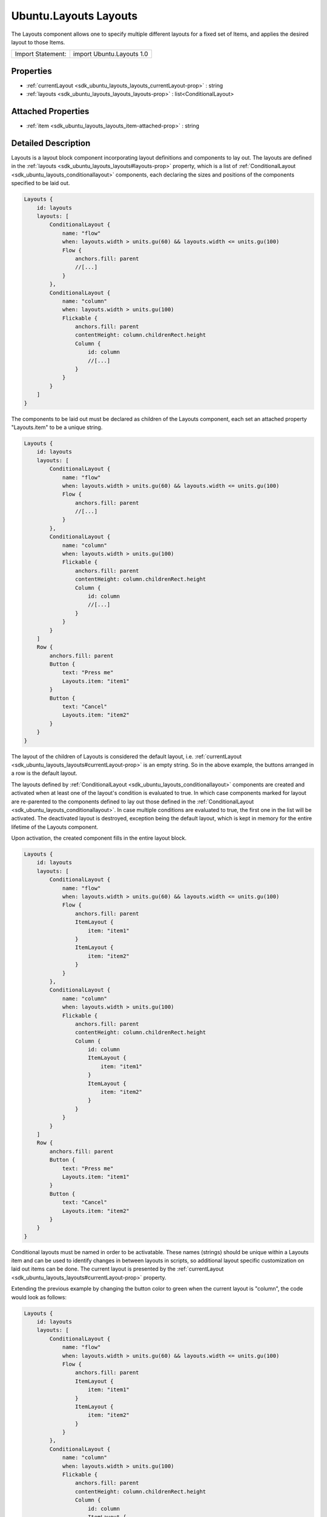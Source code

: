 .. _sdk_ubuntu_layouts_layouts:
Ubuntu.Layouts Layouts
======================

The Layouts component allows one to specify multiple different layouts
for a fixed set of Items, and applies the desired layout to those Items.

+---------------------+-----------------------------+
| Import Statement:   | import Ubuntu.Layouts 1.0   |
+---------------------+-----------------------------+

Properties
----------

-  :ref:`currentLayout <sdk_ubuntu_layouts_layouts_currentLayout-prop>`
   : string
-  :ref:`layouts <sdk_ubuntu_layouts_layouts_layouts-prop>` :
   list<ConditionalLayout>

Attached Properties
-------------------

-  :ref:`item <sdk_ubuntu_layouts_layouts_item-attached-prop>` :
   string

Detailed Description
--------------------

Layouts is a layout block component incorporating layout definitions and
components to lay out. The layouts are defined in the
:ref:`layouts <sdk_ubuntu_layouts_layouts#layouts-prop>` property, which is
a list of :ref:`ConditionalLayout <sdk_ubuntu_layouts_conditionallayout>`
components, each declaring the sizes and positions of the components
specified to be laid out.

.. code:: qml

    Layouts {
        id: layouts
        layouts: [
            ConditionalLayout {
                name: "flow"
                when: layouts.width > units.gu(60) && layouts.width <= units.gu(100)
                Flow {
                    anchors.fill: parent
                    //[...]
                }
            },
            ConditionalLayout {
                name: "column"
                when: layouts.width > units.gu(100)
                Flickable {
                    anchors.fill: parent
                    contentHeight: column.childrenRect.height
                    Column {
                        id: column
                        //[...]
                    }
                }
            }
        ]
    }

The components to be laid out must be declared as children of the
Layouts component, each set an attached property "Layouts.item" to be a
unique string.

.. code:: qml

    Layouts {
        id: layouts
        layouts: [
            ConditionalLayout {
                name: "flow"
                when: layouts.width > units.gu(60) && layouts.width <= units.gu(100)
                Flow {
                    anchors.fill: parent
                    //[...]
                }
            },
            ConditionalLayout {
                name: "column"
                when: layouts.width > units.gu(100)
                Flickable {
                    anchors.fill: parent
                    contentHeight: column.childrenRect.height
                    Column {
                        id: column
                        //[...]
                    }
                }
            }
        ]
        Row {
            anchors.fill: parent
            Button {
                text: "Press me"
                Layouts.item: "item1"
            }
            Button {
                text: "Cancel"
                Layouts.item: "item2"
            }
        }
    }

The layout of the children of Layouts is considered the default layout,
i.e. :ref:`currentLayout <sdk_ubuntu_layouts_layouts#currentLayout-prop>`
is an empty string. So in the above example, the buttons arranged in a
row is the default layout.

The layouts defined by
:ref:`ConditionalLayout <sdk_ubuntu_layouts_conditionallayout>` components
are created and activated when at least one of the layout's condition is
evaluated to true. In which case components marked for layout are
re-parented to the components defined to lay out those defined in the
:ref:`ConditionalLayout <sdk_ubuntu_layouts_conditionallayout>`. In case
multiple conditions are evaluated to true, the first one in the list
will be activated. The deactivated layout is destroyed, exception being
the default layout, which is kept in memory for the entire lifetime of
the Layouts component.

Upon activation, the created component fills in the entire layout block.

.. code:: qml

    Layouts {
        id: layouts
        layouts: [
            ConditionalLayout {
                name: "flow"
                when: layouts.width > units.gu(60) && layouts.width <= units.gu(100)
                Flow {
                    anchors.fill: parent
                    ItemLayout {
                        item: "item1"
                    }
                    ItemLayout {
                        item: "item2"
                    }
                }
            },
            ConditionalLayout {
                name: "column"
                when: layouts.width > units.gu(100)
                Flickable {
                    anchors.fill: parent
                    contentHeight: column.childrenRect.height
                    Column {
                        id: column
                        ItemLayout {
                            item: "item1"
                        }
                        ItemLayout {
                            item: "item2"
                        }
                    }
                }
            }
        ]
        Row {
            anchors.fill: parent
            Button {
                text: "Press me"
                Layouts.item: "item1"
            }
            Button {
                text: "Cancel"
                Layouts.item: "item2"
            }
        }
    }

Conditional layouts must be named in order to be activatable. These
names (strings) should be unique within a Layouts item and can be used
to identify changes in between layouts in scripts, so additional layout
specific customization on laid out items can be done. The current layout
is presented by the
:ref:`currentLayout <sdk_ubuntu_layouts_layouts#currentLayout-prop>`
property.

Extending the previous example by changing the button color to green
when the current layout is "column", the code would look as follows:

.. code:: qml

    Layouts {
        id: layouts
        layouts: [
            ConditionalLayout {
                name: "flow"
                when: layouts.width > units.gu(60) && layouts.width <= units.gu(100)
                Flow {
                    anchors.fill: parent
                    ItemLayout {
                        item: "item1"
                    }
                    ItemLayout {
                        item: "item2"
                    }
                }
            },
            ConditionalLayout {
                name: "column"
                when: layouts.width > units.gu(100)
                Flickable {
                    anchors.fill: parent
                    contentHeight: column.childrenRect.height
                    Column {
                        id: column
                        ItemLayout {
                            item: "item1"
                        }
                        ItemLayout {
                            item: "item2"
                        }
                    }
                }
            }
        ]
        Row {
            anchors.fill: parent
            Button {
                text: "Press me"
                Layouts.item: "item1"
                color: (layouts.currentLayout === "column") ? "green" : "gray"
            }
            Button {
                text: "Cancel"
                Layouts.item: "item2"
                color: (layouts.currentLayout === "column") ? "green" : "gray"
            }
        }
    }

Property Documentation
----------------------

.. _sdk_ubuntu_layouts_layouts_currentLayout-prop:

+--------------------------------------------------------------------------+
|        \ currentLayout : string                                          |
+--------------------------------------------------------------------------+

The property holds the active layout name. The default layout is
identified by an empty string. This property can be used for additional
customization of the components which are not supported by the
layouting.

| 

.. _sdk_ubuntu_layouts_layouts_layouts-prop:

+--------------------------------------------------------------------------+
|        \ layouts :                                                       |
| list<:ref:`ConditionalLayout <sdk_ubuntu_layouts_conditionallayout>`>       |
+--------------------------------------------------------------------------+

The property holds the list of different
:ref:`ConditionalLayout <sdk_ubuntu_layouts_conditionallayout>` elements.

| 

Attached Property Documentation
-------------------------------

.. _sdk_ubuntu_layouts_layouts_Layouts.item-prop:

+--------------------------------------------------------------------------+
|        \ Layouts.item : string                                           |
+--------------------------------------------------------------------------+

This attached property identifies a component to be laid out. It is the
unique identifier of the component within a layout block. The property
can be attached to components to be laid out and has no effect when
applied on layout containers.

**See also** :ref:`ItemLayout <sdk_ubuntu_layouts_itemlayout>`.

| 
